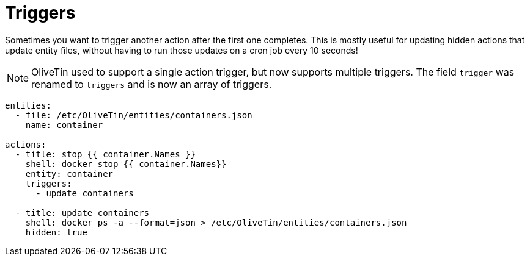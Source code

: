 [#triggers]
= Triggers

Sometimes you want to trigger another action after the first one completes. This is mostly useful for updating hidden actions that update entity files, without having to run those updates on a cron job every 10 seconds!

NOTE: OliveTin used to support a single action trigger, but now supports multiple triggers. The field `trigger` was renamed to `triggers` and is now an array of triggers.

[source,yaml]
----
entities:
  - file: /etc/OliveTin/entities/containers.json
    name: container

actions:
  - title: stop {{ container.Names }}
    shell: docker stop {{ container.Names}}
    entity: container
    triggers:
      - update containers

  - title: update containers
    shell: docker ps -a --format=json > /etc/OliveTin/entities/containers.json
    hidden: true
----

